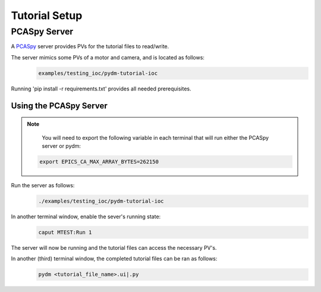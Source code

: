 .. _Setup:

Tutorial Setup
==========================

PCASpy Server
---------------

A `PCASpy <https://pcaspy.readthedocs.io/en/latest/>`_ server provides PVs for the tutorial files to read/write.

The server mimics some PVs of a motor and camera, and is located as follows:
 .. code-block:: bash

    examples/testing_ioc/pydm-tutorial-ioc

Running 'pip install -r requirements.txt' provides all needed prerequisites.

Using the PCASpy Server
^^^^^^^^^^^^^^^^^^^^^^^^^

.. note::
    You will need to export the following variable in each terminal that will run either the PCASpy server or pydm:
   .. code-block:: bash

       export EPICS_CA_MAX_ARRAY_BYTES=262150

Run the server as follows:
 .. code-block:: bash

    ./examples/testing_ioc/pydm-tutorial-ioc

In another terminal window, enable the sever's running state:
 .. code-block:: bash

    caput MTEST:Run 1

The server will now be running and the tutorial files can access the necessary PV's.

In another (third) terminal window, the completed tutorial files can be ran as follows:
 .. code-block:: bash

    pydm <tutorial_file_name>.ui|.py